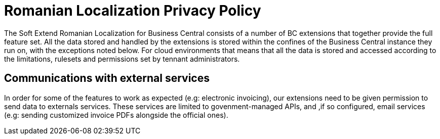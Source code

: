 = Romanian Localization Privacy Policy

The Soft Extend Romanian Localization for Business Central consists of a number of BC extensions that together provide the full feature set.
All the data stored and handled by the extensions is stored within the confines of the Business Central instance they run on, with the exceptions noted below.
For cloud environments that means that all the data is stored and accessed according to the limitations, rulesets and permissions set by tennant administrators.

== Communications with external services

In order for some of the features to work as expected (e.g: electronic invoicing), our extensions need to be given permission to send data to externals services.
These services are limited to govenment-managed APIs, and ,if so configured, email services (e.g: sending customized invoice PDFs alongside the official ones).

